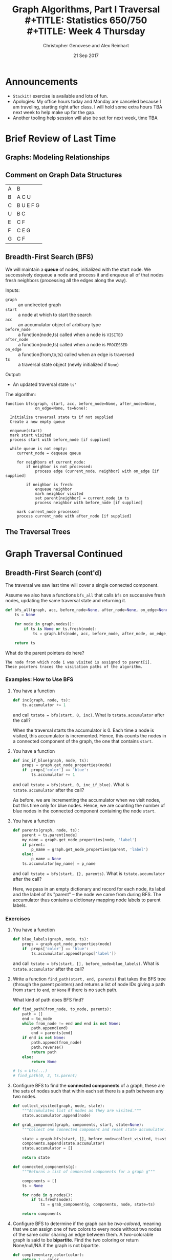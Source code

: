 #+TITLE: Graph Algorithms, Part I Traversal \\
#+TITLE: Statistics 650/750 \\
#+TITLE: Week 4 Thursday
#+DATE: 21 Sep 2017
#+AUTHOR: Christopher Genovese and Alex Reinhart

* Announcements
  - =Stackit!= exercise is available and lots of fun.
  - Apologies: My office hours today and Monday are canceled because I
    am traveling, starting right after class. I will hold some extra
    hours TBA next week to help make up for the gap.
  - Another tooling help session will also be set for next week, time TBA

* Brief Review of Last Time    
** Graphs: Modeling Relationships
** Comment on Graph Data Structures   

   | A | B         |
   | B | A C U     |
   | C | B U E F G |
   | U | B C       |
   | E | C F       |
   | F | C E G     |
   | G | C F       |

** Breadth-First Search (BFS)

   We will maintain a *queue* of nodes, initialized with the start node.
   We successively dequeue a node and process it and enqueue all
   of that nodes fresh neighbors (processing all the edges along the
   way).

   Inputs:

   + =graph=       :: an undirected graph
   + =start=       :: a node at which to start the search
   + =acc=         :: an accumulator object of arbitrary type
   + =before_node= :: a function(node,ts) called when a node is =VISITED=
   + =after_node=  :: a function(node,ts) called when a node is =PROCESSED=
   + =on_edge=     :: a function(from,to,ts) called when an edge is traversed
   + =ts=          :: a traversal state object (newly initialized if =None=)

   Output:

   + An updated traversal state =ts'=

   The algorithm:

   #+begin_example
     function bfs(graph, start, acc, before_node=None, after_node=None,
                  on_edge=None, ts=None):

       Initialize traversal state ts if not supplied
       Create a new empty queue

       enqueue(start)
       mark start visited
       process start with before_node [if supplied]

       while queue is not empty:
          current_node = dequeue queue

          for neighbors of current_node:
              if neighbor is not processed:
                  process edge (current_node, neighbor) with on_edge [if supplied]

              if neighbor is fresh:
                  enqueue neighbor
                  mark neighbor visited
                  set parent[neighbor] = current_node in ts
                  process neighbor with before_node [if supplied]

          mark current_node processed
          process current_node with after_node [if supplied]
   #+end_example

** The Traversal Trees
* Graph Traversal Continued
** Breadth-First Search (cont'd)

   The traversal we saw last time will cover a single connected
   component.
   
   Assume we also have a functions =bfs_all= that calls =bfs=
   on successive fresh nodes, updating the same traversal
   state and returning it.

   #+begin_src python
     def bfs_all(graph, acc, before_node=None, after_node=None, on_edge=None):
         ts = None

         for node in graph.nodes():
             if ts is None or ts.fresh(node):
                 ts = graph.bfs(node, acc, before_node, after_node, on_edge, ts)

         return ts
   #+end_src

   What do the parent pointers do here?

   #+begin_example
   The node from which node i was visited is assigned to parent[i].
   These pointers traces the visitation paths of the algorithm.
   #+end_example

*** Examples: How to Use BFS

    1. You have a function

       #+begin_src python
         def inc(graph, node, ts):
             ts.accumulator += 1
       #+end_src

       and call ~tstate = bfs(start, 0, inc)~.
       What is =tstate.accumulator= after the call?

       When the traversal starts the accumulator is 0.
       Each time a node is visited, this accumulator
       is incremented. Hence, this counts the
       nodes in a connected component of the graph,
       the one that contains ~start~.

    2. You have a function

       #+begin_src python
         def inc_if_blue(graph, node, ts):
             props = graph.get_node_properties(node)
             if  props['color'] == 'blue':
                 ts.accumulator += 1
       #+end_src

       and call ~tstate = bfs(start, 0, inc_if_blue)~.
       What is =tstate.accumulator= after the call?

       As before, we are incrementing the accumulator
       when we visit nodes, but this time only
       for blue nodes. Hence, we are counting
       the number of blue nodes in the connected component
       containing the node ~start~.

    3. You have a function

       #+begin_src python
         def parents(graph, node, ts):
             parent = ts.parent[node]
             my_name = graph.get_node_properties(node, 'label')
             if parent:
                 p_name = graph.get_node_properties(parent, 'label')
             else:
                 p_name = None
             ts.accumulator[my_name] = p_name
       #+end_src

       and call ~tstate = bfs(start, {}, parents)~.
       What is =tstate.accumulator= after the call?

       Here, we pass in an empty dictionary and record
       for each node, its label and the label of its
       "parent" -- the node we came from during BFS.
       The accumulator thus contains a dictionary
       mapping node labels to parent labels.

*** Exercises

    1. You have a function

       #+begin_src python
         def blue_labels(graph, node, ts):
             props = graph.get_node_properties(node)
             if  props['color'] == 'blue':
                 ts.accumulator.append(props['label'])
       #+end_src

       and call ~tstate = bfs(start, [], before_node=blue_labels)~.
       What is =tstate.accumulator= after the call?

    2. Write a function ~find_path(start, end, parents)~ that takes the
       BFS tree (through the parent pointers) and returns a list
       of node IDs giving a path from =start= to =end=, or =None= if there
       is no such path.

       What kind of path does BFS find?

       #+begin_src python
         def find_path(from_node, to_node, parents):
             path = []
             end = to_node
             while from_node != end and end is not None:
                 path.append(end)
                 end = parents[end]
             if end is not None:
                 path.append(from_node)
                 path.reverse()
                 return path
             else:
                 return None

         # ts = bfs(...)
         # find_path(0, 3, ts.parent)
       #+end_src

    3. Configure BFS to find the *connected components* of a graph,
       these are the sets of nodes such that within each set
       there is a path between any two nodes.

       #+begin_src python
         def collect_visited(graph, node, state):
             """Accumulates list of nodes as they are visited."""
             state.accumulator.append(node)

         def grab_component(graph, components, start, state=None):
             """Collect one connected component and reset state accumulator."""

             state = graph.bfs(start, [], before_node=collect_visited, ts=state)
             components.append(state.accumulator)
             state.accumulator = []

             return state

         def connected_components(g):
             """Returns a list of connected components for a graph g"""

             components = []
             ts = None

             for node in g.nodes():
                 if ts.fresh(node):
                     ts = grab_component(g, components, node, state=ts)

             return components
       #+end_src

    4. Configure BFS to determine if the graph can be /two-colored/,
       meaning that we can assign one of two colors to every node
       without two nodes of the same color sharing an edge between
       them. A two-colorable graph is said to be *bipartite*.
       Find the two coloring or return None/null/NA if the graph
       is not bipartite.

       #+begin_src python
         def complementary_color(color):
             return 1 - color

         def check_edge(graph, node, neighbor, state):
             node_color = graph.get_node_properties(node, "color")
             nghb_color = graph.get_node_properties(neighbor, "color")

             if node_color == nghb_color:
                 ts.accumulator = False  # Bipartite indicator
                 ts.finished = True

             graph.update_node_properties(neighbor,
                                          color=complementary_color(node_color))

         def two_coloring(g):
             """Returns a two-coloring of a graph g if bipartite, else False."""

             ts = None

             for node in self.nodes():
                 if ts is None or ts.fresh(node):
                     g.update_node_properties(node, color=0)
                     ts = self.bfs(node, True, on_edge=check_edge, ts=ts)

                 if ts.finished:
                     break

             if ts.accumulator:
                 return [(node, g.get_node_properties(node, "color")) for node in g.nodes()]
             else:
                 return False
       #+end_src

** Depth First Search (DFS)

   In contrast to BFS, in DFS we will maintain a *stack* of nodes,
   initialized with the start node.

   We successively pop a node and process it and push all of that nodes fresh
   neighbors (processing all the edges along the way). There is a recursive
   logic to DFS: for each fresh neighbor, call DFS on it (maintaining state).

   #+begin_example
   DFS(start):
     for neighbor in neighbors(start):
        if neighbor is FRESH:
           DFS(neighbor)
   #+end_example

   Wait, where's the stack?

   For our algorithm, we take the inputs:

   + =graph=      :: an undirected graph
   + =start=       :: a node at which to start the search
   + =acc=         :: an accumulator object of arbitrary type
   + =before_node= :: a function(node,ts) called when a node is VISITED
   + =after_node=  :: a function(node,ts) called when a node is PROCESSED
   + =on_edge=     :: a function(from,to,ts) called when an edge is traversed
   + =ts=          :: a traversal state object (newly initialized if None)

   We output an updated traversal state =ts'=.

   #+begin_example
     function dfs(graph, start, acc, before_node=None, after_node=None,
                  on_edge=None, ts=None):

       tick the clock
       state[node] = VISITED
       visited_time[node] = time

       do before_node processing of node [if supplied]

       for each neighbor of node:
           do on_edge processing of edge(node <-> neighbor) [if supplied]

           if state[neighbor] is FRESH:
               parent[neighbor] = node
               dfs(graph, neighbor, acc, before_node, after_node, on_edge, ts)

       state[node] = PROCESSED
       tick the clock
       processed_time[node] = time

       do after_node processing of node [if supplied]
   #+end_example

   Alternately, we can explicitly use a stack, looping until the stack is empty:

   #+begin_example
     function dfs(graph, start, acc, before_node=None, after_node=None,
                  on_edge=None, ts=None):
       time = 0
       stack is empty

       if ts is None initialize traversal state:
           state of all nodes = FRESH
           parent[start] = None
           accumulator = acc
           finished = False
       else:
           use ts as traversal state

       push (start, True) onto stack

       while stack is not empty and not finished:
           peek at (current, is_node?) on top of stack

           if is_node? is False:
               do on_edge processing of current edge (if specified)
               pop the stack
           else if state[current] is FRESH:
               tick the clock
               state[current] = VISITED

               do before_node processing of current(if specified)

               for each neighbor of current:
                   if neighbor is FRESH:
                       parent[neighbor] = current
                       push (neighbor, True) on stack
                       push (edge[current<->neighbor], False) on stack

           else if state[current] is VISITED:
               tick the clock
               state[current] = PROCESSED
               do after_node processing of current (if specified)
               pop the stack
           else:
               pop the stack

       return traversal state
   #+end_example

   Again, suppose we have =dfs_all= which continues searching until no fresh nodes
   are found:

   #+begin_src python
     def dfs_all(self, acc, before_node, after_node, on_edge):
         ts = None

         for node in self.nodes():
             if ts is None or ts.fresh(node):
                 ts = self.dfs(node, acc, before_node, after_node, on_edge, ts)

         return ts
   #+end_src

*** Example: How to Use DFS

    1. _Task_: Print traversal history as DFS runs

       _Basic idea_: Mark each node as it is being visited
       and processed, and mark each edge as it is being
       traversed. Here, we will use node labels to keep
       track.

       _Solution_: See [[file:R-src/print-history.py][print-history.py]] for the solution.

    2. _Task_: Detect cycles in a graph with DFS.

       _Basic Idea_: In an undirected graph, look for
       edges that creates a cycle.

       #+begin_src python
         def detect_cycle_edge(g, from_node, to_node, ts):
             if ts.visited(to_node) and ts.parent[from_node] != to_node:
                 from_label = gr.get_node_properties(from_node, 'label')
                 to_label = gr.get_node_properties(to_node, 'label')

                 print("Found cycle with nodes {from_n}"
                       "and {to_n}".format(from_n=from_label, to_n=to_label))

                 ts.finished = True
       #+end_src

       Pass this as the =on_edge= argument.

*** Exercise: Directed Graphs

    How would we change the DFS algorithm above for use with digraphs?

*** DAGs and Topological Sort

    A *topological sort* of a DAG is a linear ordering of the DAG's nodes
    such that if $(u,v)$ is a directed edge in the graph, node $u$ comes
    before node $v$ in the ordering.

    Example

    Given a DAG, how do we use DFS to do a topological sort?

    Algorithm =topological-sort=:

    #+begin_example
    Input: A DAG G
    Output: A list of nodes representing a topological sort

    Steps: Run DFS on G, configured with after_node so that
    after each node is processed, we push it onto the front
    of a linked list (or equivalently onto a stack).

    Return the list of nodes.
    #+end_example

    Exercise: Code or Pseudo-Code this after-node function

*** Other Applications and Exercises

    1. Configure =dfs= to count the number of "descendants" of a node.
    2. Configure =dfs= to compute a path between two nodes.
       What kind of 

*** Application: Directed Graphs and Strongly Connected Components

    A directed graph is strongly connected if there is a /directed/ path
    between any two nodes.

    The strongly connected components of a directed graph are its
    maximal, strongly connected subgraphs.

    We can find the strongly connected components with two DFS's.
    For an arbitrary node /v/, the graph is strongly connected if
    we can find a directed path from /v/ to any other node /u/ *and*
    a directed path from any node /w/ to /v/.

    Let G be a directed graph and let G' have the same nodes
    and edges with all the edges /reversed/. Pick an arbitrary
    node /v/.

    The algorithm for /detecting/ strong connectivity is
    basically as follows:

    1. Do =DFS(G, v)=.
    2. If the traversal does not contain all nodes, then
       there are nodes we cannot reach from /v/.
       Hence, G cannot be strongly connected.
    3. Do =DFS(G', v)=.
    4. If this traversal does not contain all nodes, then
       there are nodes in G from which we cannot reach /v/.
       Hence, G cannot be strongly connected.

    To find the strongly connected components, we
    just do a little processing.

    In step 1, record the =processed_times=.
    In step 3, do =DFS_ALL(G')= with the nodes
    ordered as the reversal of the =processing_times=.

** Other Traversal Schemes

   Stacks and queues impose an ordering on how we take data out: LIFO
   and FIFO respectively. We can view these as *priority queues* that
   assign a score to every item put in them and extract an item with the
   highest (or wlog lowest) score.

   Question: How are priorities assigned for stacks and queues?

   We can thus see BFS and DFS as part of a continuum. If we
   maintain a general priority queue of prospecive nodes,
   we get a wide variety of different traversal schemes.
   
   The /same basic algorithm/ can be used with just minor
   modifications.

   Question: What are some alternative priority schemes that
   we can use in traversal?

   +

   *Group Exercise*: How would we change the BFS algorithm to
   do a Priority First Traversal?
   
* Minimum Spanning Tree (for Weighted Graphs)
  A /spanning tree/ of a connected, undirected graph G
  is a subgraph of G that is a /tree/ connecting every node.
  (Note: A general undirected graph thus has spanning /forests/.)

  If the edges of G are weighted, then a /minimum spanning tree/ (MST)
  is a spanning tree with minimal sum of edge weights.

  In general, there can be more than one MST for a graph G,
  but under some conditions (e.g., distinct edge weights),
  one can show uniqueness.

  Questions:

    1. Every connected graph has a spanning tree.  Why?
    2. Conceptually, how might we go about finding an MST?

*** Algorithms: Prim and Kruskal

    Prim's Algorithm:
    #+BEGIN_EXAMPLE
     Pick a node to be the root of the tree
     While the tree does not contain every vertex:
       Find the shortest edge leaving the tree
       Add it to the tree
    #+END_EXAMPLE
    Running time is $O((|N|+|E|) \log|N|)$.

    Kruskal's Algorithm:
    #+BEGIN_EXAMPLE
    Create a forest F consisting of each node in G as a separate tree
    Create a set S of every edge in G
    while S is not empty and F is not complete (i.e., spanning):
      Remove edge e with minimum weight from S
      Add e to the forest
      If the removed edge connects different trees in the forest:
        combine the trees
    #+END_EXAMPLE

*** Exercise: Pseudo-Code an MST Finder
* Appendix: Classifying Tree Edges
*** The BFS Tree (forest)

    Every node -- except the starting node -- has a non-null parent. The
    subgraph consisting of all nodes and ``parent'' edges (from
    traversing with =bfs_all=) is thus acyclic and has one fewer edges
    than each connected component.  The components of this subgraph
    thus form a /tree/, and the whole subgraph is a /forest/.
    This is called the *BFS tree (forest)* and it has a useful property.

    Within any component, the unique path between a node and the
    starting node (in that component) uses the smallest number
    of edges of any path between those nodes.

    What does the BFS tree look like for this graph?

    #+begin_src dot :cmd neato :file Figures/basic.png :exports results
     graph { size="2,2"; dpi="256"; A -- B; B -- C; B -- E; C -- D; D -- E; E -- A; A -- F; }
    #+end_src
    #+RESULTS:
    [[file:../Figures/basic.png]]

    Here is the BFS tree starting at node A:

    #+begin_src dot :cmd dot :file Figures/bfs-tree.png :exports results
      digraph {
        size="2,2";
        dpi="256";
        nodesep="0.64";
        ranksep="equally";
        subgraph level1 { rank="same"; B; E; F; };
        subgraph level2 { rank="same"; C; D;};
        A -> B;
        A -> E;
        A -> F;
        B -> C;
        E -> D;
        B -> E [style=dotted,color=red];
        C -> D [style=dotted,color=red];
      }
    #+end_src
    #+RESULTS:
    [[file:../Figures/bfs-tree.png]]

    Tree edges are solid black, and cross edges are dotted red.
    We will see a complete edge classification below.

*** The DFS tree (forest)

    DFS partitions all edges in an undirected graph into two types:

      + tree edges -- those in the search tree parent structure
      + back edges -- those not, edges from a node to its ancestor in the tree

    This partition is a useful feature of DFS.  Again, we get a tree (forest)
    from the tree edges.

    There are two other kinds of edges that can appear in other cases:

      + forward edges -- non-tree edges connecting a node to its descendant
                         in the DFS tree
      + cross edges   -- all other edges

    Question: What does the DFS tree look like for this graph?
    #+begin_src dot :cmd neato :file Figures/basic.png :exports results
     graph { A -- B; B -- C; B -- E; C -- D; D -- E; E -- A; A -- F; }
    #+end_src
    #+RESULTS:
    [[file:../Figures/basic.png]]

    Here's the DFS tree starting at A:
    #+begin_src dot :cmd dot :file Figures/dfs-tree.png :exports results
      digraph {
        size="2,2";
        dpi="256";
        nodesep="0.64";
        ranksep="equally";
        subgraph level0 { rank="min"; A; };
        subgraph level1 { rank="same"; B; F; };
        subgraph level2 { rank="same"; C; D;};
        A -> B;
        B -> C;
        C -> D;
        D -> E;
        A -> F;
        E -> A [style="dotted",color="red"];
      }
    #+end_src
    #+RESULTS:
    [[file:../Figures/dfs-tree.png]]

    Tree edges are solid black, and back edges are dotted red.

    Question: In terms of the states and parent structure, how do we
              detect a back edge between two nodes?

    Question: What do the ``clock'' times mean? What use are they?

*** Connectivity

    The *connectivity* of a graph is the smallest number of
    nodes that must be removed (along with their incident edges)
    so that the graph is no longer connected.

    If a graph has connectivity 1, then there is at least one node --
    called an /articulation node/ or /cut node/ -- whose removal will break
    the graph in two.

    How can the DFS tree help us determine if a graph has cut nodes?

    Special Case: All edges are tree edges.  What does this tell us?

    General Case. In general, we have to consider three types of
    nodes:

    + Root cut node:
      If the root of the DFS tree has two or more children, it is a cut-node.

    + Parent cut node:
      If the earliest reachable ancestor of node v (by tree and back edges) is
      the parent of v, the the parent must be a cut-node.

    + Bridge cut node:
      If the earliest reachable ancestor of node v (by tree and back edges) is
      v itself, then parent[v] must be a cut-node.

    We can encode this with =before_node=, =after_node=, and =on_edge=
    by keeping track of each nodes earliest reachable ancestor (using /directed/
    DFS tree and back edges) and the ``out degree,'' the number of
    directed tree and back edges that leave the node.

    #+begin_src python
      # before_node
      def init_ancestors(graph, node, state):
          state.reachable_ancestor[node] = node

      # on_edge
      def update_ancestors_and_degree(graph, from_node, to_node, state):
          edge_type = graph.edge_classification(from_node, to_node) # cf. later

          if edge_type == TREE:
              state.out_degree[from_node] += 1

          if edge_type == BACK and state.parent[from_node] != to_node:
              if state.visited_time[to_node] < state.visited_time[state.reachable_ancestor[from_node]]:
                  reachable_ancestor[from_node] = to_node

      # after_node
      def check_cuts(graph, node, state):
          if state.parent[node] is None:  # root of DFS tree
              if state.out_degree[node] > 1:
                  state.accumulator.append((node, "root"))  # found a cut-node
              return

          if state.reachable_ancestor[node] == state.parent[node] and parent[parent[node]] is not None:
              state.accumulator.append((node, "parent"))

          if state.reachable_ancestor[node] == node:
              state.accumulator.append((parent[node], "bridge"))
              if state.out_degree[node] > 0: # not a leaf
                  state.accumulator.append((node, "bridge"))

          time_node   = state.visited_time[state.reachable_ancestor[node]]
          time_parent = state.visited_time[state.reachable_ancestor[parent[node]]]

          if time_node < time_parent:
              reachable_ancestor[parent[node]] = reachable_ancestor[node]

      # set initial accumulator to []
    #+end_src

*** Edge Classification for Directed Graphs

    Edges of each type shown in dotted red.

    Tree Edges
    #+begin_src dot :cmd dot :file Figures/tree-edges.png
      digraph {
        size="2,2";
        dpi="256";
        nodesep="0.64";
        ranksep="equally";
        subgraph level0 { rank="min"; A; };
        subgraph level1 { rank="same"; B; F; };
        subgraph level2 { rank="same"; D; E; };
        A -> B [style="dotted",color="red"];
        B -> C [style="dotted",color="red"];
        C -> D [style="dotted",color="red"];
        C -> E [style="dotted",color="red"];
        A -> F [style="dotted",color="red"];
      }
    #+end_src
    #+RESULTS:
    [[file:../Figures/tree-edges.png]]

    Back Edges:
    #+begin_src dot :cmd dot :file Figures/back-edges.png
      digraph {
        size="2,2";
        dpi="256";
        nodesep="0.64";
        ranksep="equally";
        subgraph level0 { rank="min"; A; };
        subgraph level1 { rank="same"; B; F; };
        subgraph level2 { rank="same"; C; D;};
        A -> B;
        B -> C;
        C -> D;
        D -> E;
        A -> F;
        E -> A [style="dotted",color="red"];
      }
    #+end_src
    #+RESULTS:
    [[file:../Figures/back-edges.png]]

    Forward Edges:
    #+begin_src dot :cmd dot :file Figures/forward-edges.png
      digraph {
        size="2,2";
        dpi="256";
        nodesep="0.64";
        ranksep="equally";
        subgraph level1 { rank="same"; B; E; F; };
        subgraph level2 { rank="same"; C; D;};
        A -> B;
        A -> E;
        A -> F;
        B -> C;
        E -> D;
        A -> C [style=dotted,color=red];
      }
    #+end_src
    #+RESULTS:
    [[file:../Figures/forward-edges.png]]


    Cross Edges:
    #+begin_src dot :cmd dot :file Figures/cross-edges.png
      digraph {
        size="2,2";
        dpi="256";
        nodesep="0.64";
        ranksep="equally";
        subgraph level1 { rank="same"; B; E; F; };
        subgraph level2 { rank="same"; C; D;};
        A -> B;
        A -> E;
        A -> F;
        B -> C;
        E -> D;
        B -> E [style=dotted,color=red];
        C -> D [style=dotted,color=red];
      }
    #+end_src
    #+RESULTS:
    [[file:../Figures/cross-edges.png]]


    Question: For an undirected graph, why are all edges
              tree or back edges?  Why not forward edges
              or cross edges?

    #+begin_example
    Suppose we encounter a ``forward edge'' (u,v), where
    v is a descendant of u in the tree. We would have
    explored that edge when we visited v making it a back edge.

    Suppose we encounter a ``cross edge'' (u,v) linking
    unrelated nodes. Then we would have explored that edge
    when visiting v, making it a tree edge.
    #+end_example
* Appendix: More on Trees

  Trees are probably the most important non-sequential data structure
  in the study of algorithms. Trees are composed of nodes and edges,
  and are a special case of Graphs, which we will study in the
  next couple weeks. But the constraints/structure that define
  trees arise frequently and thus make them worth studying on their own.

  Here, I want to consider several different, though related,
  definitions of trees that are useful in subtly different
  circumstances. There is a variety of nomenclature here, covering
  a range of similar ideas.  Loosely speaking, the main divide
  in the taxonomy is between trees used for /data structures and algorithms/,
  which have somewhat more specialized definitions, and trees used
  in /graph theory/ which are more general but also more abstract.

  For data structures and algorithms, we have a general notion of
  a /tree/ as a hierarchical data structure. We also have a
  specific definition of /binary tree/.  Somewhat confusingly,
  a /binary tree/ is not (quite) a /tree/, for a simple reason
  to be seen below.

  In graph theory, a tree is a connected, acyclic, simple graph.
  But we can vary a number of properties -- labeled vs. unlabelled,
  rooted vs. unrooted, directed vs. undirected -- that lead
  to special cases.
  
** Trees as Hierarchical Data Structures
*** Trees and Forests
    A *tree* T is a finite, nonempty set of nodes such that
  
      1. One specially designated node is called the /root/
         of the tree, ${\rm root}(T)$.
  
      2. The remaining nodes (excluding ${\rm root}(T)$) are partitioned
         into $S \ge 0$ disjoint sets $T_1, ..., T_S$, each of which
         is a tree.
  
    The trees $T_1, ..., T_S$ are called the *subtrees* of the root. The
    roots of these trees are called the *children* of the root, and in
    turn the root is their *parent*. Nodes with no subtrees are called
    *leaf* (sometimes terminal) nodes; other nodes are called *branch*
    (sometimes non-terminal) nodes.  
  
    If the subtrees of nodes are considered in a specific order, the tree
    is called /ordered/. This is the most common case, in which two trees
    with permuted subtrees are considered different.
  
    The *degree* of a node is the number of subtrees it has. The level of
    a node is defined recursively with ${\rm root}(T)$ at level 0 and the
    subtrees of a node N at level ${\rm level}(N) + 1$.

    A *forest* is a set (usually ordered) of zero or more disjoint trees.
    Note that a tree, as defined above, cannot be empty but that a
    forest can be. A tree with its root removed creates a forest, and
    joining the trees in a forest as a subtrees of a new node creates a
    tree.

*** Binary Trees    
    A *binary tree* $B$ is a finite set of nodes that is either empty
    or consists of a root and the elements of two disjoint binary
    trees called the left and right sub-trees.
  
    This recursive definition is worth careful consideration.
    Notice, for instance, that the binary trees
  
    #+BEGIN_EXAMPLE
         A                  A
        /                    \
       B                      B
    #+END_EXAMPLE
  
    are different binary trees but as trees above, they would be
    equivalent. The other difference with trees defined above is that
    binary trees can be empty but trees cannot. The latter condition
    allows a well-constructed definition of a forest; the former allows
    for empty sub-trees on the left or right of a binary tree branch.
   
**** Binary tree traversal

     A common operation given a tree is to ``visit'' all the nodes in
     the tree (presumably doing something with the information stored
     in those nodes). This operation is called /traversing/ the tree.
  
     There are many different orders in which one can traverse
     a tree, but three are particularly valuable in practice:
  
     + Preorder:   Visit Root, Visit Left Subtree, Visit Right Subtree
     + Inorder:    Visit Left Subtree, Visit Root, Visit Right Subtree
     + Postorder:  Visit Left Subtree, Visit Right Subtree, Visit Root
       
     As you can see, the name refers to when the root is visited
     relative to its subtree.

** Trees in Graph Theory

   A *tree* is a kind of graph with a special structure. The nodes in that
   graph may be labeled with arbitrary information or may be entirely
   unlabeled. Here, we are only consider so-called simple graphs that
   have at most one edge between any pair of nodes and no edges from a
   node to itself.

   We will distinguish between two kinds of trees:

    + Unrooted (or free) trees
    + Rooted (or oriented) trees.

*** Unrooted (or Free) Trees

    An *unrooted* tree is a connected, acyclic graph $T$.
    This is equivalent to:

    + $T$ is a minimal connected graph (that is, it
      is connected but if any edge were removed,
      the graph would no longer be connected).
    + For any two distinct nodes $v \ne v'$,
      there is exactly one path in $T$ with no repeated
      nodes between $v$ and $v'$.

    And if $T$ has a finite number $n > 0$ of edges, then
    these are equivalent to:

    + $T$ is acyclic and has $n-1$ edges
    + $T$ is connected and has $n-1$ edges.

    As the name suggests, in an unrooted tree $T$, we
    do not distinguish any particular node as the root.
    
*** Rooted (or Oriented) Trees

    A *rooted* tree is a directed graph $T$ with a designated node $r$,
    called the /root/, such that:

    + Each node $v \ne r$ is the starting node
      of exactly one directed edge.
    + $r$ is not the starting node of any edge.
      
    It follows that for every node $v \ne r$, there
    is a unique directed path from $v$ to $r$.

    Given an unrooted tree, we can designate any one node as an the root
    and assign directions to the edges in a unique way to create a
    rooted tree. Conversely, we can consider a rooted tree as an
    undirected graph, which is an unrooted tree.

